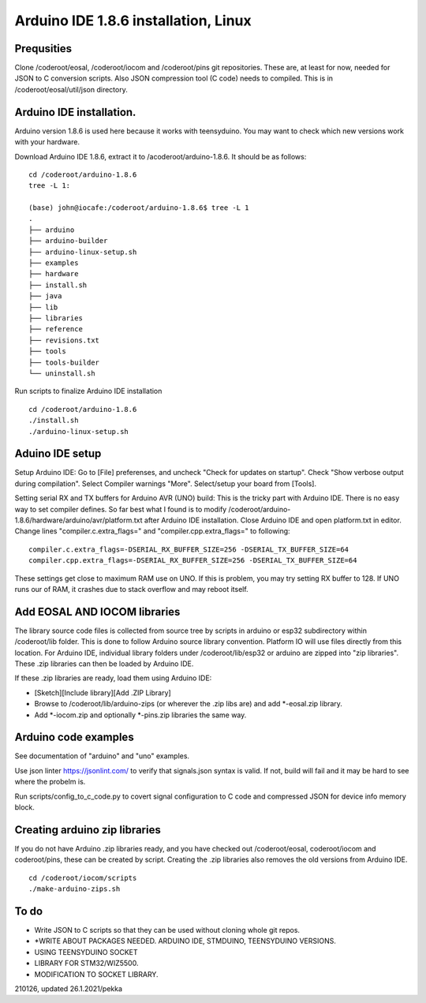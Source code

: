 ﻿Arduino IDE 1.8.6 installation, Linux 
======================================

Prequsities
*************
Clone /coderoot/eosal, /coderoot/iocom and /coderoot/pins git repositories. These are, at least for now, needed for JSON to C conversion scripts.
Also JSON compression tool (C code) needs to compiled. This is in /coderoot/eosal/util/json directory.

Arduino IDE installation.
**************************
Arduino version 1.8.6 is used here because it works with teensyduino. 
You may want to check which new versions work with your hardware.

Download Arduino IDE 1.8.6, extract it to /acoderoot/arduino-1.8.6. It should be as follows:

::

   cd /coderoot/arduino-1.8.6
   tree -L 1:

   (base) john@iocafe:/coderoot/arduino-1.8.6$ tree -L 1
   .
   ├── arduino
   ├── arduino-builder
   ├── arduino-linux-setup.sh
   ├── examples
   ├── hardware
   ├── install.sh
   ├── java
   ├── lib
   ├── libraries
   ├── reference
   ├── revisions.txt
   ├── tools
   ├── tools-builder
   └── uninstall.sh


Run scripts to finalize Arduino IDE installation

::

   cd /coderoot/arduino-1.8.6
   ./install.sh
   ./arduino-linux-setup.sh

Aduino IDE setup
******************
Setup Arduino IDE: Go to [File] preferenses, and uncheck "Check for updates on startup". Check "Show verbose output during compilation". 
Select Compiler warnings "More". Select/setup your board from [Tools].

Setting serial RX and TX buffers for Arduino AVR (UNO) build:
This is the tricky part with Arduino IDE. There is no easy way to set compiler defines. So far best what
I found is to modify /coderoot/arduino-1.8.6/hardware/arduino/avr/platform.txt after Arduino IDE installation.
Close Arduino IDE and open platform.txt in editor. Change lines "compiler.c.extra_flags=" and "compiler.cpp.extra_flags="
to following:

:: 
   
   compiler.c.extra_flags=-DSERIAL_RX_BUFFER_SIZE=256 -DSERIAL_TX_BUFFER_SIZE=64
   compiler.cpp.extra_flags=-DSERIAL_RX_BUFFER_SIZE=256 -DSERIAL_TX_BUFFER_SIZE=64

These settings get close to maximum RAM use on UNO. If this is problem, you may try setting RX buffer to 128.
If UNO runs our of RAM, it crashes due to stack overflow and may reboot itself.

Add EOSAL AND IOCOM libraries
*******************************
The library source code files is collected from source tree by scripts in arduino or esp32 subdirectory within /coderoot/lib folder. 
This is done to follow Arduino source library convention. Platform IO will use files directly from this location. 
For Arduino IDE, individual library folders under /coderoot/lib/esp32 or arduino are zipped into "zip libraries". 
These .zip libraries can then be loaded by Arduino IDE. 

If these .zip libraries are ready, load them using Arduino IDE: 

* [Sketch][Include library][Add .ZIP Library] 
* Browse to /coderoot/lib/arduino-zips (or wherever the .zip libs are) and add *-eosal.zip library.
* Add *-iocom.zip and optionally *-pins.zip libraries the same way.

Arduino code examples
**********************
See documentation of "arduino" and "uno" examples.

Use json linter https://jsonlint.com/ to verify that signals.json syntax is valid. If not, build will fail and it may be hard to see where the probelm is.

Run scripts/config_to_c_code.py to covert signal configuration to C code and compressed JSON for device info memory block.

Creating arduino zip libraries
*******************************
If you do not have Arduino .zip libraries ready, and you have checked out /coderoot/eosal, coderoot/iocom and coderoot/pins,
these can be created by script. Creating the .zip libraries also removes the old versions from Arduino IDE.

::

   cd /coderoot/iocom/scripts
   ./make-arduino-zips.sh

To do
*******

* Write JSON to C scripts so that they can be used without cloning whole git repos.
* *WRITE ABOUT PACKAGES NEEDED. ARDUINO IDE, STMDUINO, TEENSYDUINO VERSIONS. 
* USING TEENSYDUINO SOCKET 
* LIBRARY FOR STM32/WIZ5500.  
* MODIFICATION TO SOCKET LIBRARY.
 
210126, updated 26.1.2021/pekka
